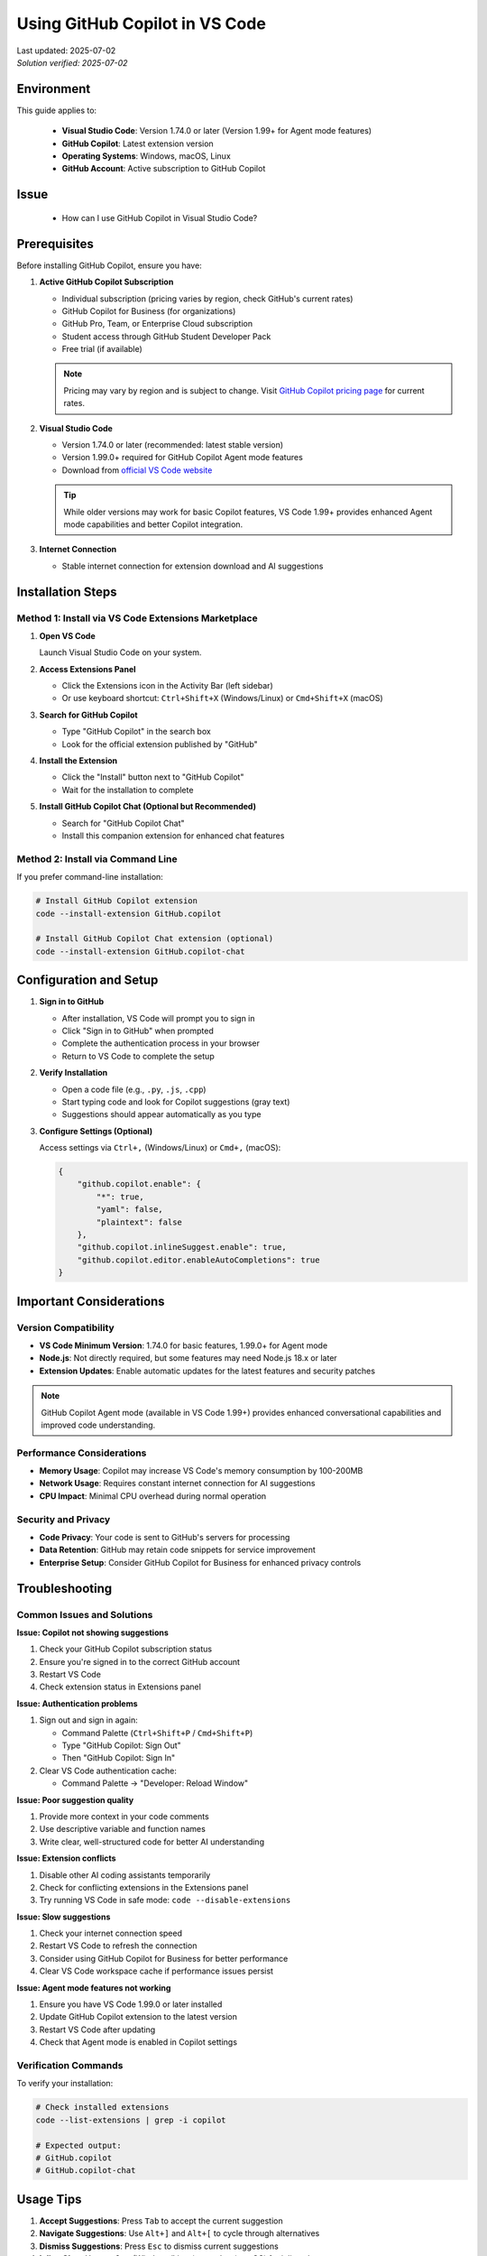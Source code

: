 Using GitHub Copilot in VS Code
===============================

.. meta::
    :description: A comprehensive guide to installing and configuring GitHub Copilot in Visual Studio Code
    :keywords: GitHub, Copilot, VS Code, installation, AI assistant, coding, setup
    :author: HKUST HPC Team <hpc@ust.hk>

.. container::
    :name: header

    | Last updated: 2025-07-02
    | *Solution verified: 2025-07-02*

Environment
-----------

This guide applies to:

    - **Visual Studio Code**: Version 1.74.0 or later (Version 1.99+ for Agent mode
      features)
    - **GitHub Copilot**: Latest extension version
    - **Operating Systems**: Windows, macOS, Linux
    - **GitHub Account**: Active subscription to GitHub Copilot

Issue
-----

    - How can I use GitHub Copilot in Visual Studio Code?

Prerequisites
-------------

Before installing GitHub Copilot, ensure you have:

1. **Active GitHub Copilot Subscription**

   - Individual subscription (pricing varies by region, check GitHub's current rates)
   - GitHub Copilot for Business (for organizations)
   - GitHub Pro, Team, or Enterprise Cloud subscription
   - Student access through GitHub Student Developer Pack
   - Free trial (if available)

   .. note::

       Pricing may vary by region and is subject to change. Visit `GitHub Copilot
       pricing page <https://github.com/features/copilot#pricing>`_ for current rates.

2. **Visual Studio Code**

   - Version 1.74.0 or later (recommended: latest stable version)
   - Version 1.99.0+ required for GitHub Copilot Agent mode features
   - Download from `official VS Code website <https://code.visualstudio.com/>`_

   .. tip::

       While older versions may work for basic Copilot features, VS Code 1.99+ provides
       enhanced Agent mode capabilities and better Copilot integration.

3. **Internet Connection**

   - Stable internet connection for extension download and AI suggestions

Installation Steps
------------------

Method 1: Install via VS Code Extensions Marketplace
~~~~~~~~~~~~~~~~~~~~~~~~~~~~~~~~~~~~~~~~~~~~~~~~~~~~

1. **Open VS Code**

   Launch Visual Studio Code on your system.

2. **Access Extensions Panel**

   - Click the Extensions icon in the Activity Bar (left sidebar)
   - Or use keyboard shortcut: ``Ctrl+Shift+X`` (Windows/Linux) or ``Cmd+Shift+X``
     (macOS)

3. **Search for GitHub Copilot**

   - Type "GitHub Copilot" in the search box
   - Look for the official extension published by "GitHub"

4. **Install the Extension**

   - Click the "Install" button next to "GitHub Copilot"
   - Wait for the installation to complete

5. **Install GitHub Copilot Chat (Optional but Recommended)**

   - Search for "GitHub Copilot Chat"
   - Install this companion extension for enhanced chat features

Method 2: Install via Command Line
~~~~~~~~~~~~~~~~~~~~~~~~~~~~~~~~~~

If you prefer command-line installation:

.. code-block:: bash

    # Install GitHub Copilot extension
    code --install-extension GitHub.copilot

    # Install GitHub Copilot Chat extension (optional)
    code --install-extension GitHub.copilot-chat

Configuration and Setup
-----------------------

1. **Sign in to GitHub**

   - After installation, VS Code will prompt you to sign in
   - Click "Sign in to GitHub" when prompted
   - Complete the authentication process in your browser
   - Return to VS Code to complete the setup

2. **Verify Installation**

   - Open a code file (e.g., ``.py``, ``.js``, ``.cpp``)
   - Start typing code and look for Copilot suggestions (gray text)
   - Suggestions should appear automatically as you type

3. **Configure Settings (Optional)**

   Access settings via ``Ctrl+,`` (Windows/Linux) or ``Cmd+,`` (macOS):

   .. code-block:: json

       {
           "github.copilot.enable": {
               "*": true,
               "yaml": false,
               "plaintext": false
           },
           "github.copilot.inlineSuggest.enable": true,
           "github.copilot.editor.enableAutoCompletions": true
       }

Important Considerations
------------------------

Version Compatibility
~~~~~~~~~~~~~~~~~~~~~

- **VS Code Minimum Version**: 1.74.0 for basic features, 1.99.0+ for Agent mode
- **Node.js**: Not directly required, but some features may need Node.js 18.x or later
- **Extension Updates**: Enable automatic updates for the latest features and security
  patches

.. note::

    GitHub Copilot Agent mode (available in VS Code 1.99+) provides enhanced
    conversational capabilities and improved code understanding.

Performance Considerations
~~~~~~~~~~~~~~~~~~~~~~~~~~

- **Memory Usage**: Copilot may increase VS Code's memory consumption by 100-200MB
- **Network Usage**: Requires constant internet connection for AI suggestions
- **CPU Impact**: Minimal CPU overhead during normal operation

Security and Privacy
~~~~~~~~~~~~~~~~~~~~

- **Code Privacy**: Your code is sent to GitHub's servers for processing
- **Data Retention**: GitHub may retain code snippets for service improvement
- **Enterprise Setup**: Consider GitHub Copilot for Business for enhanced privacy
  controls

Troubleshooting
---------------

Common Issues and Solutions
~~~~~~~~~~~~~~~~~~~~~~~~~~~

**Issue: Copilot not showing suggestions**

1. Check your GitHub Copilot subscription status
2. Ensure you're signed in to the correct GitHub account
3. Restart VS Code
4. Check extension status in Extensions panel

**Issue: Authentication problems**

1. Sign out and sign in again:

   - Command Palette (``Ctrl+Shift+P`` / ``Cmd+Shift+P``)
   - Type "GitHub Copilot: Sign Out"
   - Then "GitHub Copilot: Sign In"

2. Clear VS Code authentication cache:

   - Command Palette → "Developer: Reload Window"

**Issue: Poor suggestion quality**

1. Provide more context in your code comments
2. Use descriptive variable and function names
3. Write clear, well-structured code for better AI understanding

**Issue: Extension conflicts**

1. Disable other AI coding assistants temporarily
2. Check for conflicting extensions in the Extensions panel
3. Try running VS Code in safe mode: ``code --disable-extensions``

**Issue: Slow suggestions**

1. Check your internet connection speed
2. Restart VS Code to refresh the connection
3. Consider using GitHub Copilot for Business for better performance
4. Clear VS Code workspace cache if performance issues persist

**Issue: Agent mode features not working**

1. Ensure you have VS Code 1.99.0 or later installed
2. Update GitHub Copilot extension to the latest version
3. Restart VS Code after updating
4. Check that Agent mode is enabled in Copilot settings

Verification Commands
~~~~~~~~~~~~~~~~~~~~~

To verify your installation:

.. code-block:: bash

    # Check installed extensions
    code --list-extensions | grep -i copilot

    # Expected output:
    # GitHub.copilot
    # GitHub.copilot-chat

Usage Tips
----------

1. **Accept Suggestions**: Press ``Tab`` to accept the current suggestion
2. **Navigate Suggestions**: Use ``Alt+]`` and ``Alt+[`` to cycle through alternatives
3. **Dismiss Suggestions**: Press ``Esc`` to dismiss current suggestions
4. **Inline Chat**: Use ``Ctrl+I`` (Windows/Linux) or ``Cmd+I`` (macOS) for inline chat
5. **Copilot Chat**: Open the chat panel for conversational coding assistance
6. **Enable/Disable for Specific Languages**: Configure which file types should use
   Copilot
7. **Use Copilot Labs**: Install GitHub Copilot Labs for experimental features
8. **Multi-line Suggestions**: Press ``Ctrl+Enter`` (Windows/Linux) or ``Cmd+Enter``
   (macOS) for multi-line completions
9. **Agent Mode**: Use ``@workspace`` in Copilot Chat to ask questions about your entire
   codebase (VS Code 1.99+)
10. **Context-Aware Chat**: Use ``#file`` or ``#selection`` in chat to reference
    specific code (VS Code 1.99+)

Best Practices
--------------

1. **Write Clear Comments**: Describe what you want to achieve in comments
2. **Use Descriptive Names**: Clear variable and function names improve suggestions
3. **Review Suggestions**: Always review and test generated code
4. **Combine with Testing**: Use Copilot with proper testing practices
5. **Stay Updated**: Keep the extension updated for latest features and improvements
6. **Respect Licensing**: Be aware that suggestions may be similar to existing code
7. **Use with Documentation**: Combine Copilot with proper code documentation
8. **Regular Extension Updates**: Keep both Copilot extensions updated for best
   performance
9. **Customize Settings**: Adjust Copilot settings based on your coding preferences and
   project needs
10. **Leverage Agent Mode**: If using VS Code 1.99+, take advantage of Agent mode for
    enhanced workspace understanding and context-aware assistance

Additional Resources
--------------------

- `GitHub Copilot Documentation <https://docs.github.com/en/copilot>`_
- `VS Code Extension Marketplace
  <https://marketplace.visualstudio.com/items?itemName=GitHub.copilot>`_
- `GitHub Copilot Pricing <https://github.com/features/copilot>`_
- `GitHub Copilot for Students <https://education.github.com/pack>`_

.. note::

    For users with HKUST email addresses, you may be eligible for GitHub Student
    Developer Pack which includes free access to GitHub Copilot. Check the GitHub
    Education website for more details.

.. warning::

    Be mindful of intellectual property and licensing when using AI-generated code
    suggestions. Always review and understand the code before incorporating it into your
    projects.
